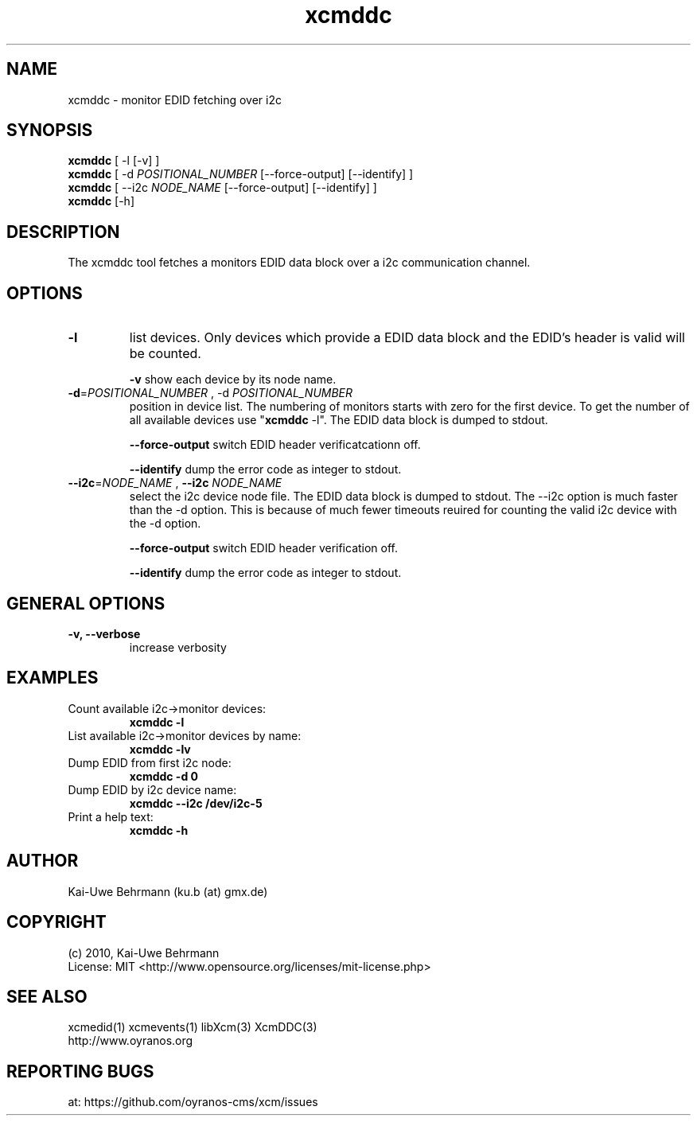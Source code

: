 .TH xcmddc 1 "November 22, 2016" "User Commands"
.SH NAME
xcmddc \- monitor EDID fetching over i2c
.SH SYNOPSIS
\fBxcmddc\fR [ -l [-v] ]
.fi 
\fBxcmddc\fR [ -d \fIPOSITIONAL_NUMBER\fR [--force-output] [--identify] ]
.fi 
\fBxcmddc\fR [ --i2c \fINODE_NAME\fR [--force-output] [--identify] ]
.fi 
\fBxcmddc\fR [-h]
.fi 
.SH DESCRIPTION
The xcmddc tool fetches a monitors EDID data block over a i2c communication channel.
.SH OPTIONS
.TP
.B \-l
list devices.
Only devices which provide a EDID data block and the EDID's header is valid will be counted.

\fB-v\fR show each device by its node name.
.TP
.B \-d\fR=\fIPOSITIONAL_NUMBER\fR , \-d\fR \fIPOSITIONAL_NUMBER\fR
position in device list.
The numbering of monitors starts with zero for the first device. To get the
number of all available devices use "\fBxcmddc\fR -l". The EDID data block is dumped to stdout.

\fB--force-output\fR switch EDID header verificatcationn off.

\fB--identify\fR dump the error code as integer to stdout.
.TP
\fB\--i2c\fR=\fINODE_NAME\fR , \fB--i2c\fR \fINODE_NAME\fR
select the i2c device node file. The EDID data block is dumped to stdout. The --i2c option is much faster than the -d option. This is because of much fewer timeouts reuired for counting the valid i2c device with the -d option.

\fB--force-output\fR switch EDID header verification off.

\fB--identify\fR dump the error code as integer to stdout.
.SH GENERAL OPTIONS
.TP
.B \-v, \-\-verbose
increase verbosity
.SH EXAMPLES 
.TP
Count available i2c->monitor devices:
.B xcmddc -l
.PP 
.TP
List available i2c->monitor devices by name:
.B xcmddc -lv
.PP 
.TP
Dump EDID from first i2c node:
.B xcmddc -d 0
.PP 
.TP
Dump EDID by i2c device name:
.B xcmddc --i2c /dev/i2c-5
.PP 
.TP
Print a help text:
.B xcmddc -h
.PP 
.SH AUTHOR
Kai-Uwe Behrmann (ku.b (at) gmx.de)
.SH COPYRIGHT
(c) 2010, Kai-Uwe Behrmann
.fi
License: MIT <http://www.opensource.org/licenses/mit-license.php>
.SH "SEE ALSO"
xcmedid(1) xcmevents(1) libXcm(3) XcmDDC(3)
.fi
http://www.oyranos.org
.SH "REPORTING BUGS"
at: https://github.com/oyranos-cms/xcm/issues

